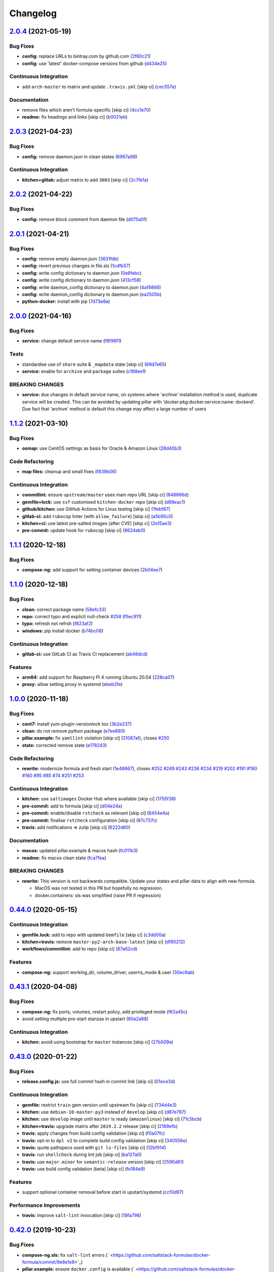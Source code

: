 
Changelog
=========

`2.0.4 <https://github.com/saltstack-formulas/docker-formula/compare/v2.0.3...v2.0.4>`_ (2021-05-19)
--------------------------------------------------------------------------------------------------------

Bug Fixes
^^^^^^^^^


* **config:** replace URLs to bintray.com by github.com (\ `2f60c21 <https://github.com/saltstack-formulas/docker-formula/commit/2f60c21fc26dd790c4cb032671a59b477d0197e1>`_\ )
* **config:** use 'latest' docker-compose versions from github (\ `d434e25 <https://github.com/saltstack-formulas/docker-formula/commit/d434e2570dbf775b34e2c98d835f9c0378709a63>`_\ )

Continuous Integration
^^^^^^^^^^^^^^^^^^^^^^


* add ``arch-master`` to matrix and update ``.travis.yml`` [skip ci] (\ `cec557a <https://github.com/saltstack-formulas/docker-formula/commit/cec557abc7dc77a5227852c216047855ab726c57>`_\ )

Documentation
^^^^^^^^^^^^^


* remove files which aren't formula-specific [skip ci] (\ `4cc1e70 <https://github.com/saltstack-formulas/docker-formula/commit/4cc1e706e4778e1aabef0023da668eaafef8afff>`_\ )
* **readme:** fix headings and links [skip ci] (\ `b0021eb <https://github.com/saltstack-formulas/docker-formula/commit/b0021eb3a379fe8db7bed584fb6ae5d1f060a581>`_\ )

`2.0.3 <https://github.com/saltstack-formulas/docker-formula/compare/v2.0.2...v2.0.3>`_ (2021-04-23)
--------------------------------------------------------------------------------------------------------

Bug Fixes
^^^^^^^^^


* **config:** remove daemon.json in clean states (\ `6967a98 <https://github.com/saltstack-formulas/docker-formula/commit/6967a98eb5219370996b6091f81eace56870174a>`_\ )

Continuous Integration
^^^^^^^^^^^^^^^^^^^^^^


* **kitchen+gitlab:** adjust matrix to add ``3003`` [skip ci] (\ `2c7fe1a <https://github.com/saltstack-formulas/docker-formula/commit/2c7fe1ad322667664eb38782bd95a311c3c387cf>`_\ )

`2.0.2 <https://github.com/saltstack-formulas/docker-formula/compare/v2.0.1...v2.0.2>`_ (2021-04-22)
--------------------------------------------------------------------------------------------------------

Bug Fixes
^^^^^^^^^


* **config:** remove block comment from daemon file (\ `d075a0f <https://github.com/saltstack-formulas/docker-formula/commit/d075a0f926f5f17bee3932f4fe48f9b4627ad899>`_\ )

`2.0.1 <https://github.com/saltstack-formulas/docker-formula/compare/v2.0.0...v2.0.1>`_ (2021-04-21)
--------------------------------------------------------------------------------------------------------

Bug Fixes
^^^^^^^^^


* **config:** remove empty daemon.json (\ `3631fdb <https://github.com/saltstack-formulas/docker-formula/commit/3631fdb2cc6ed50d26f6ffd9cb9bccf31edaf5d5>`_\ )
* **config:** revert previous changes in file.sls (\ `1cdfb57 <https://github.com/saltstack-formulas/docker-formula/commit/1cdfb57b6bbbc2f13c1877b71fcd18fc1274518b>`_\ )
* **config:** write config dictionary to daemon.json (\ `0e6febc <https://github.com/saltstack-formulas/docker-formula/commit/0e6febc5f104f5d6de232bf0d49226b53c1a8644>`_\ )
* **config:** write config dictionary to daemon.json (\ `413cf58 <https://github.com/saltstack-formulas/docker-formula/commit/413cf58b4f283af4d3a3aa8595e21fd56828d310>`_\ )
* **config:** write daemon_config dictionary to daemon.json (\ `4af9866 <https://github.com/saltstack-formulas/docker-formula/commit/4af9866f04632a0bcad8ce930ef85f219559693f>`_\ )
* **config:** write daemon_config dictionary to daemon.json (\ `ea2505b <https://github.com/saltstack-formulas/docker-formula/commit/ea2505b98871c1da8f7fff1a801157d1cee14ac5>`_\ )
* **python-docker:** install with pip (\ `7d73e8a <https://github.com/saltstack-formulas/docker-formula/commit/7d73e8aca45e2e1e95ace6add1f665271519840c>`_\ )

`2.0.0 <https://github.com/saltstack-formulas/docker-formula/compare/v1.1.2...v2.0.0>`_ (2021-04-16)
--------------------------------------------------------------------------------------------------------

Bug Fixes
^^^^^^^^^


* **service:** change default service name (\ `f8f96f1 <https://github.com/saltstack-formulas/docker-formula/commit/f8f96f1fab80e9edb6e2e86d4df310dc312bf9bb>`_\ )

Tests
^^^^^


* standardise use of ``share`` suite & ``_mapdata`` state [skip ci] (\ `69d7e65 <https://github.com/saltstack-formulas/docker-formula/commit/69d7e65e9f5b6982e758ab0e04d177b16ebd2d7c>`_\ )
* **service:** enable for ``archive`` and ``package`` suites (\ `c168ee1 <https://github.com/saltstack-formulas/docker-formula/commit/c168ee110e80c993869ec38cab6a16782ea60fef>`_\ )

BREAKING CHANGES
^^^^^^^^^^^^^^^^


* **service:** due changes in default service name, on systems
  where 'archive' installation method is used, duplicate service
  will be created. This can be avoided by updating pillar with
  'docker:pkg:docker:service:name: dockerd'. Due fact that 'archive'
  method is default this change may affect a large number of users

`1.1.2 <https://github.com/saltstack-formulas/docker-formula/compare/v1.1.1...v1.1.2>`_ (2021-03-10)
--------------------------------------------------------------------------------------------------------

Bug Fixes
^^^^^^^^^


* **osmap:** use CentOS settings as basis for Oracle & Amazon Linux (\ `28d40b3 <https://github.com/saltstack-formulas/docker-formula/commit/28d40b3082f8309f828aa60224c715024bbe53af>`_\ )

Code Refactoring
^^^^^^^^^^^^^^^^


* **map files:** cleanup and small fixes (\ `f839b06 <https://github.com/saltstack-formulas/docker-formula/commit/f839b0664c82c544359ec367a7379cf2d6085aa4>`_\ )

Continuous Integration
^^^^^^^^^^^^^^^^^^^^^^


* **commitlint:** ensure ``upstream/master`` uses main repo URL [skip ci] (\ `648666d <https://github.com/saltstack-formulas/docker-formula/commit/648666d0590960f0f2a513c219ac7405bab62eb5>`_\ )
* **gemfile+lock:** use ``ssf`` customised ``kitchen-docker`` repo [skip ci] (\ `d88eac1 <https://github.com/saltstack-formulas/docker-formula/commit/d88eac16001c45c1c5314fc58ddf70fd7fadb73f>`_\ )
* **github/kitchen:** use GitHub Actions for Linux testing [skip ci] (\ `1febf87 <https://github.com/saltstack-formulas/docker-formula/commit/1febf87eb0b135914f7d0fac77381f52121cab28>`_\ )
* **gitlab-ci:** add ``rubocop`` linter (with ``allow_failure``\ ) [skip ci] (\ `a5b95c0 <https://github.com/saltstack-formulas/docker-formula/commit/a5b95c01377db3ab9f63210234ac19aa51043c88>`_\ )
* **kitchen+ci:** use latest pre-salted images (after CVE) [skip ci] (\ `2e15ae3 <https://github.com/saltstack-formulas/docker-formula/commit/2e15ae3eff47dd19b153dac440a323cbbacfd5d5>`_\ )
* **pre-commit:** update hook for ``rubocop`` [skip ci] (\ `8624eb0 <https://github.com/saltstack-formulas/docker-formula/commit/8624eb06f0847e64743b5e8cb398d0ac3ad930b1>`_\ )

`1.1.1 <https://github.com/saltstack-formulas/docker-formula/compare/v1.1.0...v1.1.1>`_ (2020-12-18)
--------------------------------------------------------------------------------------------------------

Bug Fixes
^^^^^^^^^


* **compose-ng:** add support for setting container devices (\ `2b04ee7 <https://github.com/saltstack-formulas/docker-formula/commit/2b04ee788e047a5283703199afea9e007f9d9c1e>`_\ )

`1.1.0 <https://github.com/saltstack-formulas/docker-formula/compare/v1.0.0...v1.1.0>`_ (2020-12-18)
--------------------------------------------------------------------------------------------------------

Bug Fixes
^^^^^^^^^


* **clean:** correct package name (\ `58efc33 <https://github.com/saltstack-formulas/docker-formula/commit/58efc33adb4f9ca0bee8b33b8c9ba7da6b787b40>`_\ )
* **repo:** correct typo and explicit null-check `#258 <https://github.com/saltstack-formulas/docker-formula/issues/258>`_ (\ `f5ec911 <https://github.com/saltstack-formulas/docker-formula/commit/f5ec91120eb1dbdc121c2b0faa54f0dfb81ecaea>`_\ )
* **typo:** refresh not refrsh (\ `f823af2 <https://github.com/saltstack-formulas/docker-formula/commit/f823af2ae91dd35237539bb953263e23a129a020>`_\ )
* **windows:** pip install docker (\ `b74bc08 <https://github.com/saltstack-formulas/docker-formula/commit/b74bc086864c1889de50da3d8a6376e104257ab2>`_\ )

Continuous Integration
^^^^^^^^^^^^^^^^^^^^^^


* **gitlab-ci:** use GitLab CI as Travis CI replacement (\ `ab48dcd <https://github.com/saltstack-formulas/docker-formula/commit/ab48dcdf0a8943941e7cf2044fef099d6bc1b29b>`_\ )

Features
^^^^^^^^


* **arm64:** add support for Raspberry Pi 4 running Ubuntu 20.04 (\ `228ca07 <https://github.com/saltstack-formulas/docker-formula/commit/228ca0739711bdc280ed32a76e12501ccd4ea46b>`_\ )
* **proxy:** allow setting proxy in systemd (\ `ebeb2fe <https://github.com/saltstack-formulas/docker-formula/commit/ebeb2fe0332d91234f0bf78ae8b800ad694604b9>`_\ )

`1.0.0 <https://github.com/saltstack-formulas/docker-formula/compare/v0.44.0...v1.0.0>`_ (2020-11-18)
---------------------------------------------------------------------------------------------------------

Bug Fixes
^^^^^^^^^


* **cent7:** install yum-plugin-versionlock too (\ `3b2e237 <https://github.com/saltstack-formulas/docker-formula/commit/3b2e2377a5f1160ca6dcfdf3bfca344f9d596b1f>`_\ )
* **clean:** do not remove python package (\ `e7ee880 <https://github.com/saltstack-formulas/docker-formula/commit/e7ee8809c94a56b06b7829b221a930c1bf5d7718>`_\ )
* **pillar.example:** fix ``yamllint`` violation [skip ci] (\ `31087af <https://github.com/saltstack-formulas/docker-formula/commit/31087afced764593b5758363d2e5b5f6382c68ea>`_\ ), closes `#250 <https://github.com/saltstack-formulas/docker-formula/issues/250>`_
* **state:** corrected remove state (\ `e178243 <https://github.com/saltstack-formulas/docker-formula/commit/e1782434e37778e365302c6c304bc357a54bd4b2>`_\ )

Code Refactoring
^^^^^^^^^^^^^^^^


* **rewrite:** modernize formula and fresh start (\ `1e48667 <https://github.com/saltstack-formulas/docker-formula/commit/1e48667188cbaac5497fcdb5c652f0a6dd3257ee>`_\ ), closes `#252 <https://github.com/saltstack-formulas/docker-formula/issues/252>`_ `#249 <https://github.com/saltstack-formulas/docker-formula/issues/249>`_ `#243 <https://github.com/saltstack-formulas/docker-formula/issues/243>`_ `#236 <https://github.com/saltstack-formulas/docker-formula/issues/236>`_ `#234 <https://github.com/saltstack-formulas/docker-formula/issues/234>`_ `#219 <https://github.com/saltstack-formulas/docker-formula/issues/219>`_ `#202 <https://github.com/saltstack-formulas/docker-formula/issues/202>`_ `#191 <https://github.com/saltstack-formulas/docker-formula/issues/191>`_ `#190 <https://github.com/saltstack-formulas/docker-formula/issues/190>`_ `#160 <https://github.com/saltstack-formulas/docker-formula/issues/160>`_ `#95 <https://github.com/saltstack-formulas/docker-formula/issues/95>`_ `#85 <https://github.com/saltstack-formulas/docker-formula/issues/85>`_ `#74 <https://github.com/saltstack-formulas/docker-formula/issues/74>`_ `#251 <https://github.com/saltstack-formulas/docker-formula/issues/251>`_ `#253 <https://github.com/saltstack-formulas/docker-formula/issues/253>`_

Continuous Integration
^^^^^^^^^^^^^^^^^^^^^^


* **kitchen:** use ``saltimages`` Docker Hub where available [skip ci] (\ `1755f38 <https://github.com/saltstack-formulas/docker-formula/commit/1755f38fd9d8b895bfe8eac429fa62e48ed51697>`_\ )
* **pre-commit:** add to formula [skip ci] (\ `d04e24a <https://github.com/saltstack-formulas/docker-formula/commit/d04e24a6e8f819c5d808e6c30f8fac3356ad1d0b>`_\ )
* **pre-commit:** enable/disable ``rstcheck`` as relevant [skip ci] (\ `8454e4a <https://github.com/saltstack-formulas/docker-formula/commit/8454e4ad4476c8e7e6dd7af4197f787fb9d987ad>`_\ )
* **pre-commit:** finalise ``rstcheck`` configuration [skip ci] (\ `87c737c <https://github.com/saltstack-formulas/docker-formula/commit/87c737cb6fc2c7d7d4268f23f1fb074a580c653b>`_\ )
* **travis:** add notifications => zulip [skip ci] (\ `6222d60 <https://github.com/saltstack-formulas/docker-formula/commit/6222d60ad2883b89f901198947f5061e4a10ab43>`_\ )

Documentation
^^^^^^^^^^^^^


* **macos:** updated pillar.example & macos hash (\ `fc011b3 <https://github.com/saltstack-formulas/docker-formula/commit/fc011b38fa44e441586961cc7c051c008bfe66e5>`_\ )
* **readme:** fix macos clean state (\ `fca7fea <https://github.com/saltstack-formulas/docker-formula/commit/fca7fea55aba95e0f139128cde97ca2f5c133919>`_\ )

BREAKING CHANGES
^^^^^^^^^^^^^^^^


* 
  **rewrite:** This version is not backwards compatible. Update
  your states and pillar data to align with new formula.


  * MacOS was not tested in this PR but hopefully no regression.
  * docker.containers: sls was simplified (raise PR if regression)

`0.44.0 <https://github.com/saltstack-formulas/docker-formula/compare/v0.43.1...v0.44.0>`_ (2020-05-15)
-----------------------------------------------------------------------------------------------------------

Continuous Integration
^^^^^^^^^^^^^^^^^^^^^^


* **gemfile.lock:** add to repo with updated ``Gemfile`` [skip ci] (\ `c3dd00a <https://github.com/saltstack-formulas/docker-formula/commit/c3dd00a2472eb092761419a88eeb0fa29117d97a>`_\ )
* **kitchen+travis:** remove ``master-py2-arch-base-latest`` [skip ci] (\ `df90212 <https://github.com/saltstack-formulas/docker-formula/commit/df9021232563c8fe4583c2faee48f8f1d17c3562>`_\ )
* **workflows/commitlint:** add to repo [skip ci] (\ `87a62cd <https://github.com/saltstack-formulas/docker-formula/commit/87a62cd8fb42b5561ad2ec12cfdba7b342f81359>`_\ )

Features
^^^^^^^^


* **compose-ng:** support working_dir, volume_driver, userns_mode & user (\ `30ec6ab <https://github.com/saltstack-formulas/docker-formula/commit/30ec6ab02bd0265e90b12bcc367b7334bf536a4a>`_\ )

`0.43.1 <https://github.com/saltstack-formulas/docker-formula/compare/v0.43.0...v0.43.1>`_ (2020-04-08)
-----------------------------------------------------------------------------------------------------------

Bug Fixes
^^^^^^^^^


* **compose-ng:** fix ports, volumes, restart policy, add privileged mode (\ `f62a45c <https://github.com/saltstack-formulas/docker-formula/commit/f62a45cd0e1aea91eed27dac1724090ef18aceea>`_\ )
* avoid setting multiple pre-start stanzas in upstart (\ `80a2a98 <https://github.com/saltstack-formulas/docker-formula/commit/80a2a985e96b2d7c9867660f15a5e7a9808ee156>`_\ )

Continuous Integration
^^^^^^^^^^^^^^^^^^^^^^


* **kitchen:** avoid using bootstrap for ``master`` instances [skip ci] (\ `27b509e <https://github.com/saltstack-formulas/docker-formula/commit/27b509e696e06b9ea244170608f348f841ebb36c>`_\ )

`0.43.0 <https://github.com/saltstack-formulas/docker-formula/compare/v0.42.0...v0.43.0>`_ (2020-01-22)
-----------------------------------------------------------------------------------------------------------

Bug Fixes
^^^^^^^^^


* **release.config.js:** use full commit hash in commit link [skip ci] (\ `01ece3d <https://github.com/saltstack-formulas/docker-formula/commit/01ece3dba8e581b15da1087c58b484b56177f0de>`_\ )

Continuous Integration
^^^^^^^^^^^^^^^^^^^^^^


* **gemfile:** restrict ``train`` gem version until upstream fix [skip ci] (\ `734d4e3 <https://github.com/saltstack-formulas/docker-formula/commit/734d4e3a884253ecc0f37493b0af6cf2398dbac0>`_\ )
* **kitchen:** use ``debian-10-master-py3`` instead of ``develop`` [skip ci] (\ `d87e787 <https://github.com/saltstack-formulas/docker-formula/commit/d87e7871989b56293b577976c122c6c7095d61e3>`_\ )
* **kitchen:** use ``develop`` image until ``master`` is ready (\ ``amazonlinux``\ ) [skip ci] (\ `71c5bcb <https://github.com/saltstack-formulas/docker-formula/commit/71c5bcb0aead53192ec4bb9f560ed312c80af1f6>`_\ )
* **kitchen+travis:** upgrade matrix after ``2019.2.2`` release [skip ci] (\ `2189efb <https://github.com/saltstack-formulas/docker-formula/commit/2189efbc8af5fa6a529acbe3410b62558132a044>`_\ )
* **travis:** apply changes from build config validation [skip ci] (\ `f0a07fc <https://github.com/saltstack-formulas/docker-formula/commit/f0a07fc7c03107b21dd9f7161972b084893f19ee>`_\ )
* **travis:** opt-in to ``dpl v2`` to complete build config validation [skip ci] (\ `340556e <https://github.com/saltstack-formulas/docker-formula/commit/340556e081780d890db064dc84d7fdd177e55d93>`_\ )
* **travis:** quote pathspecs used with ``git ls-files`` [skip ci] (\ `12bf914 <https://github.com/saltstack-formulas/docker-formula/commit/12bf914e2468ce8b09f172c12c5df8aa4b7175e5>`_\ )
* **travis:** run ``shellcheck`` during lint job [skip ci] (\ `ba127a0 <https://github.com/saltstack-formulas/docker-formula/commit/ba127a08113bf43f3bbb7691d1bc670e659e4c45>`_\ )
* **travis:** use ``major.minor`` for ``semantic-release`` version [skip ci] (\ `2590d61 <https://github.com/saltstack-formulas/docker-formula/commit/2590d61eeadb82ae420db450f3885b95a77be52c>`_\ )
* **travis:** use build config validation (beta) [skip ci] (\ `fe184e9 <https://github.com/saltstack-formulas/docker-formula/commit/fe184e95123ad90c2a38515a50118f5ab82cac1b>`_\ )

Features
^^^^^^^^


* support optional container removal before start in upstart/systemd (\ `cc10d97 <https://github.com/saltstack-formulas/docker-formula/commit/cc10d97ee0a8f85f8d94f6ec4b1918c906338afd>`_\ )

Performance Improvements
^^^^^^^^^^^^^^^^^^^^^^^^


* **travis:** improve ``salt-lint`` invocation [skip ci] (\ `18fa798 <https://github.com/saltstack-formulas/docker-formula/commit/18fa79879dbb37c90c45c836018126dfbd61f5e2>`_\ )

`0.42.0 <https://github.com/saltstack-formulas/docker-formula/compare/v0.41.0...v0.42.0>`_ (2019-10-23)
-----------------------------------------------------------------------------------------------------------

Bug Fixes
^^^^^^^^^


* **compose-ng.sls:** fix ``salt-lint`` errors (\ ` <https://github.com/saltstack-formulas/docker-formula/commit/9e8e1e8>`_\ )
* **pillar.example:** ensure ``docker.config`` is available (\ ` <https://github.com/saltstack-formulas/docker-formula/commit/dce112a>`_\ )

Continuous Integration
^^^^^^^^^^^^^^^^^^^^^^


* **travis:** update ``salt-lint`` config for ``v0.0.10`` (\ ` <https://github.com/saltstack-formulas/docker-formula/commit/3eaed1b>`_\ )

Documentation
^^^^^^^^^^^^^


* **readme:** move to ``docs/`` directory and modify accordingly (\ ` <https://github.com/saltstack-formulas/docker-formula/commit/222fc6d>`_\ )

Features
^^^^^^^^


* **semantic-release:** implement for this formula (\ ` <https://github.com/saltstack-formulas/docker-formula/commit/ea6be11>`_\ )

Tests
^^^^^


* **inspec:** add tests for package, config & service (\ ` <https://github.com/saltstack-formulas/docker-formula/commit/451d76d>`_\ )
* **testinfra:** remove from the formula (\ ` <https://github.com/saltstack-formulas/docker-formula/commit/62122d2>`_\ )
